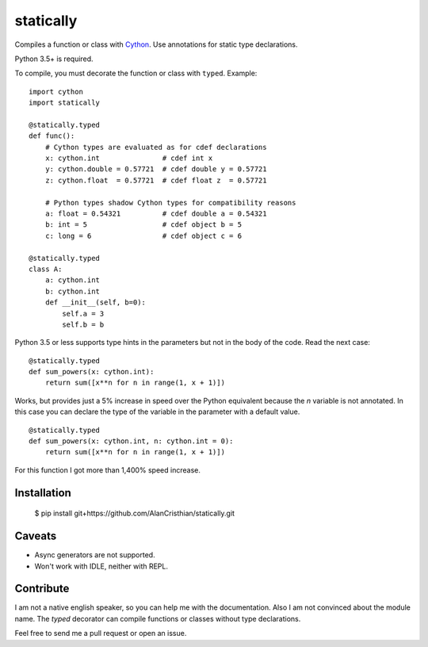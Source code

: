 statically
==========

Compiles a function or class with `Cython <http://www.cython.org>`_. Use annotations for static type declarations.

Python 3.5+ is required.

To compile, you must decorate the function or class with ``typed``. Example: ::

    import cython
    import statically

    @statically.typed
    def func():
        # Cython types are evaluated as for cdef declarations
        x: cython.int               # cdef int x
        y: cython.double = 0.57721  # cdef double y = 0.57721
        z: cython.float  = 0.57721  # cdef float z  = 0.57721

        # Python types shadow Cython types for compatibility reasons
        a: float = 0.54321          # cdef double a = 0.54321
        b: int = 5                  # cdef object b = 5
        c: long = 6                 # cdef object c = 6

    @statically.typed
    class A:
        a: cython.int
        b: cython.int
        def __init__(self, b=0):
            self.a = 3
            self.b = b

Python 3.5 or less supports type hints in the parameters but not in the body
of the code. Read the next case: ::

    @statically.typed
    def sum_powers(x: cython.int):
        return sum([x**n for n in range(1, x + 1)])


Works, but provides just a 5% increase in speed over the Python equivalent
because the `n` variable is not annotated. In this case you can declare
the type of the variable in the parameter with a default value. ::

    @statically.typed
    def sum_powers(x: cython.int, n: cython.int = 0):
        return sum([x**n for n in range(1, x + 1)])

For this function I got more than 1,400% speed increase.

Installation
------------

    $ pip install git+https://github.com/AlanCristhian/statically.git

Caveats
-------

- Async generators are not supported.
- Won't work with IDLE, neither with REPL.

Contribute
----------

I am not a native english speaker, so you can help me with the documentation.
Also I am not convinced about the module name. The `typed` decorator can
compile functions or classes without type declarations.

Feel free to send me a pull request or open an issue.
